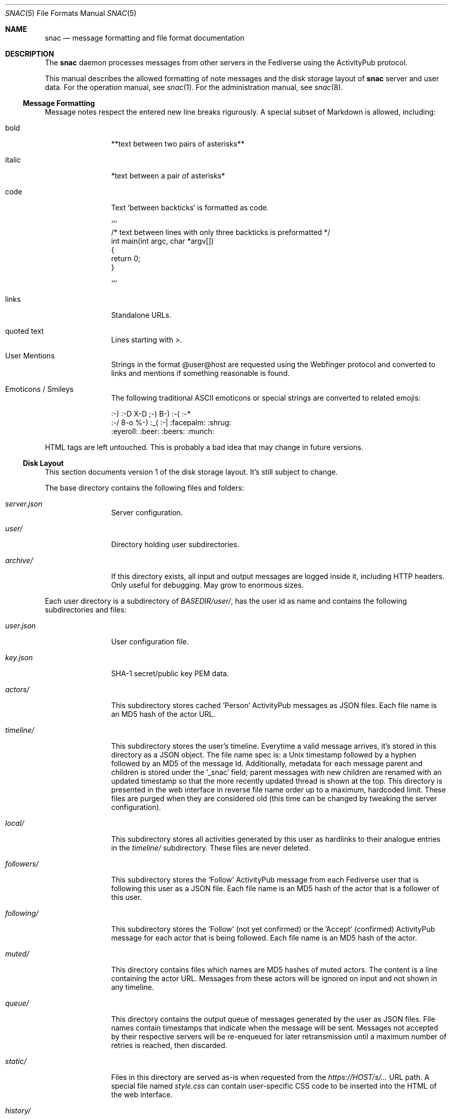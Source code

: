 .Dd $Mdocdate$
.Dt SNAC 5
.Os
.Sh NAME
.Nm snac
.Nd message formatting and file format documentation
.Sh DESCRIPTION
The
.Nm
daemon processes messages from other servers in the Fediverse
using the ActivityPub protocol.
.Pp
This manual describes the allowed formatting of note messages
and the disk storage layout of
.Nm
server and user data. For the operation manual, see
.Xr snac 1 .
For the administration manual, see
.Xr snac 8 .
.Ss Message Formatting
Message notes respect the entered new line breaks rigurously.
A special subset of Markdown is allowed, including:
.Bl -tag -width tenletters
.It bold
**text between two pairs of asterisks**
.It italic
*text between a pair of asterisks*
.It code
Text `between backticks` is formatted as code.
.Bd -literal
```
/* text between lines with only three backticks is preformatted */
int main(int argc, char *argv[])
{
    return 0;
}

```
.Ed
.It links
Standalone URLs.
.It quoted text
Lines starting with >.
.It User Mentions
Strings in the format @user@host are requested using the Webfinger
protocol and converted to links and mentions if something reasonable
is found.
.It Emoticons / Smileys
The following traditional ASCII emoticons or special strings are
converted to related emojis:
.Bd -literal
:-) :-D X-D ;-) B-) :-( :-*
:-/ 8-o %-) :_( :-| :facepalm: :shrug:
:eyeroll: :beer: :beers: :munch:
.Ed
.El
.Pp
HTML tags are left untouched. This is probably a bad idea that may
change in future versions.
.Pp
.Ss Disk Layout
This section documents version 1 of the disk storage layout. It's still
subject to change.
.Pp
The base directory contains the following files and folders:
.Bl -tag -width tenletters
.It Pa server.json
Server configuration.
.It Pa user/
Directory holding user subdirectories.
.It Pa archive/
If this directory exists, all input and output messages are logged inside it,
including HTTP headers. Only useful for debugging. May grow to enormous sizes.
.El
.Pp
Each user directory is a subdirectory of 
.Pa BASEDIR/user/ ,
has the user id as name and contains the following subdirectories and files:
.Bl -tag -width tenletters
.It Pa user.json
User configuration file.
.It Pa key.json
SHA-1 secret/public key PEM data.
.It Pa actors/
This subdirectory stores cached 'Person' ActivityPub messages as JSON files. Each
file name is an MD5 hash of the actor URL.
.It Pa timeline/
This subdirectory stores the user's timeline. Everytime a valid message arrives,
it's stored in this directory as a JSON object. The file name spec is: a Unix
timestamp followed by a hyphen followed by an MD5 of the message Id. Additionally,
metadata for each message parent and children is stored under the '_snac' field;
parent messages with new children are renamed with an updated timestamp so that
the more recently updated thread is shown at the top. This directory is presented
in the web interface in reverse file name order up to a maximum, hardcoded limit.
These files are purged when they are considered old (this time can be changed by
tweaking the server configuration).
.It Pa local/
This subdirectory stores all activities generated by this user as hardlinks to
their analogue entries in the
.Pa timeline/
subdirectory. These files are never deleted.
.It Pa followers/
This subdirectory stores the 'Follow' ActivityPub message from each
Fediverse user that is following this user as a JSON file. Each file name is
an MD5 hash of the actor that is a follower of this user.
.It Pa following/
This subdirectory stores the 'Follow' (not yet confirmed) or the 'Accept'
(confirmed) ActivityPub message for each actor that is being followed. Each file
name is an MD5 hash of the actor.
.It Pa muted/
This directory contains files which names are MD5 hashes of muted actors. The
content is a line containing the actor URL.
Messages from these actors will be ignored on input and not shown in any timeline.
.It Pa queue/
This directory contains the output queue of messages generated by the user as
JSON files. File names contain timestamps that indicate when the message will
be sent. Messages not accepted by their respective servers will be re-enqueued
for later retransmission until a maximum number of retries is reached,
then discarded.
.It Pa static/
Files in this directory are served as-is when requested from the
.Pa https://HOST/s/...
URL path. A special file named
.Pa style.css
can contain user-specific CSS code to be inserted into the HTML of the
web interface.
.It Pa history/
This directory contains generated HTML files. They may be snapshots of the
local timeline in previous months or other cached data.
.It Pa archive/
This directory is no longer used in version 2.x and later. It can be deleted.
.Nm
is run with a debug level >= 1.
.El
.Sh SEE ALSO
.Xr snac 1 ,
.Xr snac 8
.Sh AUTHORS
.An grunfink
.Sh LICENSE
See the LICENSE file for details.
